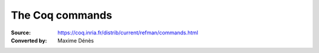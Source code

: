 .. _thecoqcommands:

-------------------
 The Coq commands
-------------------

:Source: https://coq.inria.fr/distrib/current/refman/commands.html
:Converted by: Maxime Dénès
